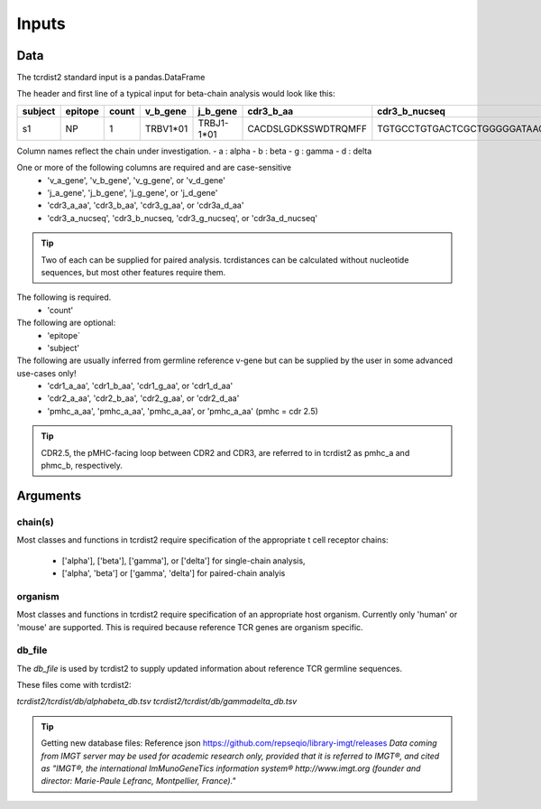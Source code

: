 Inputs
======

Data
++++

The tcrdist2 standard input is a pandas.DataFrame

The header and first line of a typical input for beta-chain analysis would look like this:

+------------+------------+------------+------------+------------+----------------------+-----------------------------------------------------------+
| subject    | epitope    | count      | v_b_gene   | j_b_gene   | cdr3_b_aa            | cdr3_b_nucseq                                             |
+============+============+============+============+============+======================+===========================================================+
| s1         |   NP       |   1        | TRBV1*01   | TRBJ1-1*01 | CACDSLGDKSSWDTRQMFF  | TGTGCCTGTGACTCGCTGGGGGATAAGAGCTCCTGGGACACCCGACAGATGTTTTTC |
+------------+------------+------------+------------+------------+----------------------+-----------------------------------------------------------+			


Column names reflect the chain under investigation. 
- a : alpha
- b : beta
- g : gamma
- d : delta

One or more of the following columns are required and are case-sensitive  
    - 'v_a_gene', 'v_b_gene', 'v_g_gene', or 'v_d_gene' 
    - 'j_a_gene', 'j_b_gene', 'j_g_gene', or 'j_d_gene' 
    - 'cdr3_a_aa', 'cdr3_b_aa', 'cdr3_g_aa', or  'cdr3a_d_aa'
    - 'cdr3_a_nucseq', 'cdr3_b_nucseq, 'cdr3_g_nucseq', or 'cdr3a_d_nucseq' 

.. tip::

    Two of each can be supplied for paired analysis. tcrdistances can be calculated 
    without nucleotide sequences, but most other features require them.


The following is required.
    - 'count'

The following are optional:
    - 'epitope`
    - 'subject'


The following are usually inferred from germline reference v-gene but can be supplied by the user in some advanced use-cases only!
    -  'cdr1_a_aa', 'cdr1_b_aa',  'cdr1_g_aa',  or 'cdr1_d_aa'
    -  'cdr2_a_aa', 'cdr2_b_aa',  'cdr2_g_aa',  or 'cdr2_d_aa'
    -  'pmhc_a_aa', 'pmhc_a_aa',  'pmhc_a_aa',  or 'pmhc_a_aa' (pmhc = cdr 2.5)

.. tip::

  CDR2.5, the pMHC-facing loop between CDR2 and CDR3, are referred to in tcrdist2 as pmhc_a and phmc_b, respectively.



Arguments
+++++++++

chain(s)
-------

Most classes and functions in tcrdist2 require specification of the appropriate t cell receptor 
chains:
    - ['alpha'], ['beta'], ['gamma'], or ['delta'] for single-chain analysis, 
    - ['alpha', 'beta'] or ['gamma', 'delta'] for paired-chain analyis 

organism
--------

Most classes and functions in tcrdist2 require specification of an appropriate host organism. 
Currently only 'human' or 'mouse' are supported. This is required because reference TCR genes
are organism specific. 

db_file
-------

The `db_file` is used by tcrdist2 to supply updated information about reference TCR germline sequences. 

These files come with tcrdist2:

`tcrdist2/tcrdist/db/alphabeta_db.tsv`
`tcrdist2/tcrdist/db/gammadelta_db.tsv`

.. tip:: 

    Getting new database files:
    Reference json  https://github.com/repseqio/library-imgt/releases
    `Data coming from IMGT server may be used for academic research only, provided that it is referred to IMGT®, and cited as "IMGT®, the international ImMunoGeneTics information system® http://www.imgt.org (founder and director: Marie-Paule Lefranc, Montpellier, France)."`

